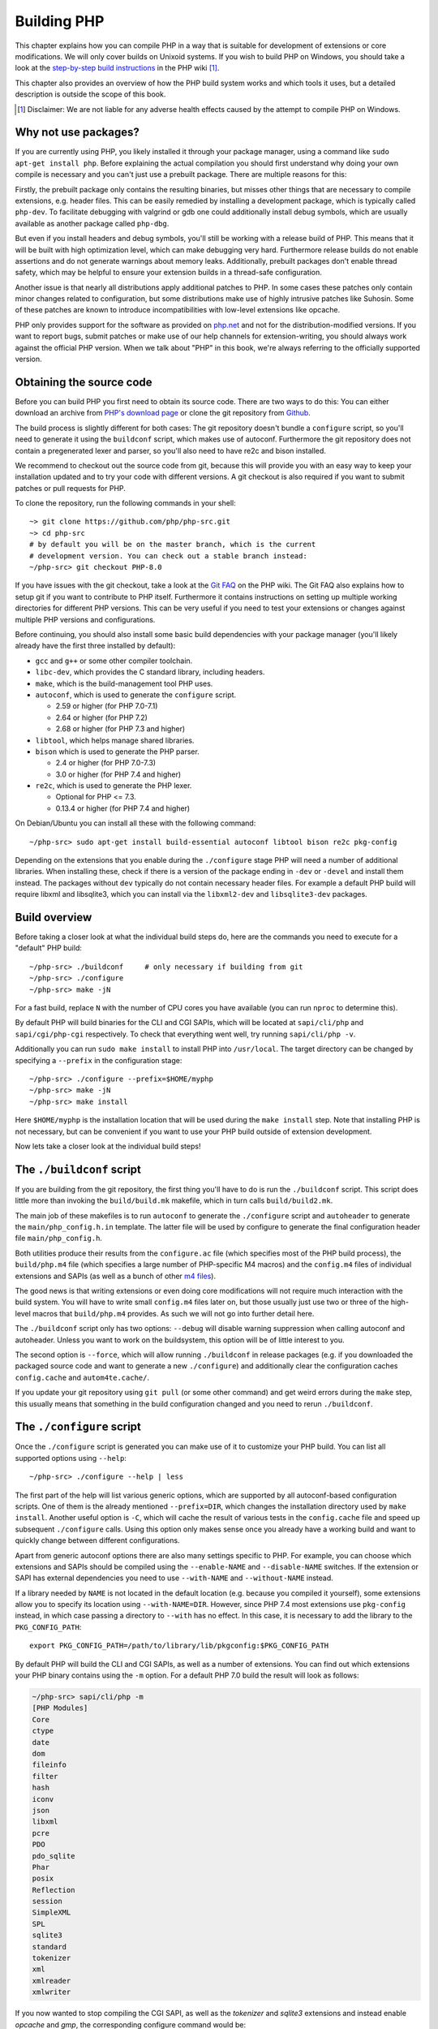 .. highlight:: bash

.. _building_php:

Building PHP
============

This chapter explains how you can compile PHP in a way that is suitable for development of extensions or core
modifications. We will only cover builds on Unixoid systems. If you wish to build PHP on Windows, you should take a look
at the `step-by-step build instructions`__ in the PHP wiki [#]_.

This chapter also provides an overview of how the PHP build system works and which tools it uses, but a detailed
description is outside the scope of this book.

.. __: https://wiki.php.net/internals/windows/stepbystepbuild_sdk_2

.. [#] Disclaimer: We are not liable for any adverse health effects caused by the attempt to compile PHP on Windows.

Why not use packages?
---------------------

If you are currently using PHP, you likely installed it through your package manager, using a command like
``sudo apt-get install php``. Before explaining the actual compilation you should first understand why doing your own
compile is necessary and you can't just use a prebuilt package. There are multiple reasons for this:

Firstly, the prebuilt package only contains the resulting binaries, but misses other things that are necessary to
compile extensions, e.g. header files. This can be easily remedied by installing a development package, which is
typically called ``php-dev``. To facilitate debugging with valgrind or gdb one could additionally install debug symbols,
which are usually available as another package called ``php-dbg``.

But even if you install headers and debug symbols, you'll still be working with a release build of PHP. This means that
it will be built with high optimization level, which can make debugging very hard. Furthermore release builds do not
enable assertions and do not generate warnings about memory leaks. Additionally, prebuilt packages don't enable
thread safety, which may be helpful to ensure your extension builds in a thread-safe configuration.

Another issue is that nearly all distributions apply additional patches to PHP. In some cases these patches only
contain minor changes related to configuration, but some distributions make use of highly intrusive patches like
Suhosin. Some of these patches are known to introduce incompatibilities with low-level extensions like opcache.

PHP only provides support for the software as provided on `php.net`_ and not for the distribution-modified versions. If
you want to report bugs, submit patches or make use of our help channels for extension-writing, you should always work
against the official PHP version. When we talk about "PHP" in this book, we're always referring to the officially
supported version.

.. _`php.net`: http://www.php.net

Obtaining the source code
-------------------------

Before you can build PHP you first need to obtain its source code. There are two ways to do this: You can either
download an archive from `PHP's download page`_ or clone the git repository from `Github`_.

The build process is slightly different for both cases: The git repository doesn't bundle a ``configure`` script, so
you'll need to generate it using the ``buildconf`` script, which makes use of autoconf. Furthermore the git repository
does not contain a pregenerated lexer and parser, so you'll also need to have re2c and bison installed.

We recommend to checkout out the source code from git, because this will provide you with an easy way to keep your
installation updated and to try your code with different versions. A git checkout is also required if you want to
submit patches or pull requests for PHP.

To clone the repository, run the following commands in your shell::

    ~> git clone https://github.com/php/php-src.git
    ~> cd php-src
    # by default you will be on the master branch, which is the current
    # development version. You can check out a stable branch instead:
    ~/php-src> git checkout PHP-8.0

If you have issues with the git checkout, take a look at the `Git FAQ`_ on the PHP wiki. The Git FAQ also explains how
to setup git if you want to contribute to PHP itself. Furthermore it contains instructions on setting up multiple
working directories for different PHP versions. This can be very useful if you need to test your extensions or changes
against multiple PHP versions and configurations.

Before continuing, you should also install some basic build dependencies with your package manager (you'll likely
already have the first three installed by default):

* ``gcc`` and ``g++``  or some other compiler toolchain.
* ``libc-dev``, which provides the C standard library, including headers.
* ``make``, which is the build-management tool PHP uses.
* ``autoconf``, which is used to generate the ``configure`` script.

  * 2.59 or higher (for PHP 7.0-7.1)
  * 2.64 or higher (for PHP 7.2)
  * 2.68 or higher (for PHP 7.3 and higher)
* ``libtool``, which helps manage shared libraries.
* ``bison`` which is used to generate the PHP parser.

  * 2.4 or higher (for PHP 7.0-7.3)
  * 3.0 or higher (for PHP 7.4 and higher)
* ``re2c``, which is used to generate the PHP lexer.

  * Optional for PHP <= 7.3.
  * 0.13.4 or higher (for PHP 7.4 and higher)

On Debian/Ubuntu you can install all these with the following command::

    ~/php-src> sudo apt-get install build-essential autoconf libtool bison re2c pkg-config

Depending on the extensions that you enable during the ``./configure`` stage PHP will need a number of additional
libraries. When installing these, check if there is a version of the package ending in ``-dev`` or ``-devel`` and
install them instead. The packages without ``dev`` typically do not contain necessary header files. For example a
default PHP build will require libxml and libsqlite3, which you can install via the ``libxml2-dev`` and
``libsqlite3-dev`` packages.

.. _PHP's download page: http://www.php.net/downloads.php
.. _git.php.net: http://git.php.net
.. _Github: http://www.github.com/php/php-src
.. _Git FAQ: https://wiki.php.net/vcs/gitfaq

Build overview
--------------

Before taking a closer look at what the individual build steps do, here are the commands you need to execute for a
"default" PHP build::

    ~/php-src> ./buildconf     # only necessary if building from git
    ~/php-src> ./configure
    ~/php-src> make -jN

For a fast build, replace ``N`` with the number of CPU cores you have available (you can run ``nproc`` to determine
this).

By default PHP will build binaries for the CLI and CGI SAPIs, which will be located at ``sapi/cli/php`` and
``sapi/cgi/php-cgi`` respectively. To check that everything went well, try running ``sapi/cli/php -v``.

Additionally you can run ``sudo make install`` to install PHP into ``/usr/local``. The target directory can be changed
by specifying a ``--prefix`` in the configuration stage::

    ~/php-src> ./configure --prefix=$HOME/myphp
    ~/php-src> make -jN
    ~/php-src> make install

Here ``$HOME/myphp`` is the installation location that will be used during the ``make install`` step. Note that
installing PHP is not necessary, but can be convenient if you want to use your PHP build outside of extension
development.

Now lets take a closer look at the individual build steps!

The ``./buildconf`` script
--------------------------

If you are building from the git repository, the first thing you'll have to do is run the ``./buildconf`` script. This
script does little more than invoking the ``build/build.mk`` makefile, which in turn calls ``build/build2.mk``.

The main job of these makefiles is to run ``autoconf`` to generate the ``./configure`` script and ``autoheader`` to
generate the ``main/php_config.h.in`` template. The latter file will be used by configure to generate the final
configuration header file ``main/php_config.h``.

Both utilities produce their results from the ``configure.ac`` file (which specifies most of the PHP build process),
the ``build/php.m4`` file (which specifies a large number of PHP-specific M4 macros) and the ``config.m4`` files of
individual extensions and SAPIs (as well as a bunch of other `m4 files <http://www.gnu.org/software/m4/m4.html>`_).

The good news is that writing extensions or even doing core modifications will not require much interaction with the
build system. You will have to write small ``config.m4`` files later on, but those usually just use two or three of the
high-level macros that ``build/php.m4`` provides. As such we will not go into further detail here.

The ``./buildconf`` script only has two options: ``--debug`` will disable warning suppression when calling autoconf and
autoheader. Unless you want to work on the buildsystem, this option will be of little interest to you.

The second option is ``--force``, which will allow running ``./buildconf`` in release packages (e.g. if you downloaded
the packaged source code and want to generate a new ``./configure``) and additionally clear the configuration caches
``config.cache`` and ``autom4te.cache/``.

If you update your git repository using ``git pull`` (or some other command) and get weird errors during the ``make``
step, this usually means that something in the build configuration changed and you need to rerun ``./buildconf``.

The ``./configure`` script
--------------------------

Once the ``./configure`` script is generated you can make use of it to customize your PHP build. You can list all
supported options using ``--help``::

    ~/php-src> ./configure --help | less

The first part of the help will list various generic options, which are supported by all autoconf-based configuration
scripts. One of them is the already mentioned ``--prefix=DIR``, which changes the installation directory used by
``make install``. Another useful option is ``-C``, which will cache the result of various tests in the ``config.cache``
file and speed up subsequent ``./configure`` calls. Using this option only makes sense once you already have a working
build and want to quickly change between different configurations.

Apart from generic autoconf options there are also many settings specific to PHP. For example, you can choose which
extensions and SAPIs should be compiled using the ``--enable-NAME`` and ``--disable-NAME`` switches. If the extension or
SAPI has external dependencies you need to use ``--with-NAME`` and ``--without-NAME`` instead.

If a library needed by ``NAME`` is not located in the default location (e.g. because you compiled it yourself), some
extensions allow you to specify its location using ``--with-NAME=DIR``. However, since PHP 7.4 most extensions use
``pkg-config`` instead, in which case passing a directory to ``--with`` has no effect. In this case, it is necessary
to add the library to the ``PKG_CONFIG_PATH``::

    export PKG_CONFIG_PATH=/path/to/library/lib/pkgconfig:$PKG_CONFIG_PATH

By default PHP will build the CLI and CGI SAPIs, as well as a number of extensions. You can find out which extensions
your PHP binary contains using the ``-m`` option. For a default PHP 7.0 build the result will look as follows:

.. code-block:: none

    ~/php-src> sapi/cli/php -m
    [PHP Modules]
    Core
    ctype
    date
    dom
    fileinfo
    filter
    hash
    iconv
    json
    libxml
    pcre
    PDO
    pdo_sqlite
    Phar
    posix
    Reflection
    session
    SimpleXML
    SPL
    sqlite3
    standard
    tokenizer
    xml
    xmlreader
    xmlwriter

If you now wanted to stop compiling the CGI SAPI, as well as the *tokenizer* and *sqlite3* extensions and instead enable
*opcache* and *gmp*, the corresponding configure command would be::

    ~/php-src> ./configure --disable-cgi --disable-tokenizer --without-sqlite3 \
                           --enable-opcache --with-gmp

By default most extensions will be compiled statically, i.e. they will be part of the resulting binary. Only the opcache
extension is shared by default, i.e. it will generate an ``opcache.so`` shared object in the ``modules/`` directory. You
can compile other extensions into shared objects as well by writing ``--enable-NAME=shared`` or ``--with-NAME=shared``
(but not all extensions support this). We'll talk about how to make use of shared extensions in the next section.

To find out which switch you need to use and whether an extension is enabled by default, check ``./configure --help``.
If the switch is either ``--enable-NAME`` or ``--with-NAME`` it means that the extension is not compiled by default and
needs to be explicitly enabled. ``--disable-NAME`` or ``--without-NAME`` on the other hand indicate an extension that
is compiled by default, but can be explicitly disabled.

Some extensions are always compiled and can not be disabled. To create a build that only contains the minimal amount of
extensions use the ``--disable-all`` option::

    ~/php-src> ./configure --disable-all && make -jN
    ~/php-src> sapi/cli/php -m
    [PHP Modules]
    Core
    date
    hash
    json
    pcre
    Reflection
    SPL
    standard

The ``--disable-all`` option is very useful if you want a fast build and don't need much functionality (e.g. when
implementing language changes). For the smallest possible build you can additionally specify the ``--disable-cgi``
switch, so only the CLI binary is generated.

There are three more switches, which you should usually specify when developing extensions or working on PHP:

``--enable-debug`` enables debug mode, which has multiple effects: Compilation will run with ``-g`` to generate debug
symbols and additionally use the lowest optimization level ``-O0``. This will make PHP a lot slower, but make debugging
with tools like ``gdb`` more predictable. Furthermore debug mode defines the ``ZEND_DEBUG`` macro, which will enable
th use of assertions and enable various debugging helpers in the engine. Among other things memory leaks, as well as
incorrect use of some data structures, will be reported. It is possible to enable debug assertions without disabling
optimizations by using ``--enable-debug-assertions`` instead.

``--enable-zts`` (or ``--enable-maintainer-zts`` before PHP 8.0) enables thread-safety. This switch will define the
``ZTS`` macro, which in turn will enable the whole TSRM (thread-safe resource manager) machinery used by PHP. Since
PHP 7 having this switch continuously enabled is much less important than on previous versions. It is primarily
important to make sure you included all the necessary boilerplate code. If you need more information about thread
safety and global memory management in PHP, you should read :doc:`the globals management chapter <../extensions_design/globals_management>`

``--enable-werror`` (since PHP 7.4) enables the ``-Werror`` compiler flag, which will promote compiler warnings to
errors. Enabling this flag ensures that the PHP build remains warning free. However, generated warnings depend on the
used compiler, version and optimizatino options, so some compilers may not be usable with option.

On the other hand you should not use the ``--enable-debug`` option if you want to perform performance benchmarks for
your code. ``--enable-zts`` can also negatively impact runtime performance.

Note that ``--enable-debug`` and ``--enable-zts`` change the ABI of the PHP binary, e.g. by adding additional arguments
to functions. As such, shared extensions compiled in debug mode will not be compatible with a PHP binary built in
release mode. Similarly a thread-safe extension (ZTS) is not compatible with a non-thread-safe PHP build (NTS).

Due to the ABI incompatibility ``make install`` (and PECL install) will put shared extensions in different directories
depending on these options:

* ``$PREFIX/lib/php/extensions/no-debug-non-zts-API_NO`` for release builds without ZTS
* ``$PREFIX/lib/php/extensions/debug-non-zts-API_NO`` for debug builds without ZTS
* ``$PREFIX/lib/php/extensions/no-debug-zts-API_NO`` for release builds with ZTS
* ``$PREFIX/lib/php/extensions/debug-zts-API_NO`` for debug builds with ZTS

The ``API_NO`` placeholder above refers to the ``ZEND_MODULE_API_NO`` and is just a date like ``20100525``, which is
used for internal API versioning.

For most purposes the configuration switches described above should be sufficient, but of course ``./configure``
provides many more options, which you'll find described in the help.

Apart from passing options to configure, you can also specify a number of environment variables. Some of the more
important ones are documented at the end of the configure help output (``./configure --help | tail -25``).

For example you can use ``CC`` to use a different compiler and ``CFLAGS`` to change the used compilation flags::

    ~/php-src> ./configure --disable-all CC=clang CFLAGS="-O3 -march=native"

In this configuration the build will make use of clang (instead of gcc) and use a very high optimization level
(``-O3 -march=native``).

An option that is particularly useful for development is ``-fsanitize``, which allows you to detect memory corruption
and undefined behavior at runtime::

    CFLAGS="-fsanitize=address -fsanitize=undefined"

These options only work reliably since PHP 7.4 and will significantly slow down the generated PHP binary.

``make`` and ``make install``
-----------------------------

After everything is configured, you can use ``make`` to perform the actual compilation::

    ~/php-src> make -jN    # where N is the number of cores

The main result of this operation will be PHP binaries for the enabled SAPIs (by default ``sapi/cli/php`` and
``sapi/cgi/php-cgi``), as well as shared extensions in the ``modules/`` directory.

Now you can run ``make install`` to install PHP into ``/usr/local`` (default) or whatever directory you specified using
the ``--prefix`` configure switch.

``make install`` will do little more than copy a number of files to the new location. If you specified ``--with-pear``
during configuration, it will also download and install PEAR. Here is the resulting tree of a default PHP build:

.. code-block:: none

    > tree -L 3 -F ~/myphp

    /home/myuser/myphp
    |-- bin
    |   |-- pear*
    |   |-- peardev*
    |   |-- pecl*
    |   |-- phar -> /home/myuser/myphp/bin/phar.phar*
    |   |-- phar.phar*
    |   |-- php*
    |   |-- php-cgi*
    |   |-- php-config*
    |   `-- phpize*
    |-- etc
    |   `-- pear.conf
    |-- include
    |   `-- php
    |       |-- ext/
    |       |-- include/
    |       |-- main/
    |       |-- sapi/
    |       |-- TSRM/
    |       `-- Zend/
    |-- lib
    |   `-- php
    |       |-- Archive/
    |       |-- build/
    |       |-- Console/
    |       |-- data/
    |       |-- doc/
    |       |-- OS/
    |       |-- PEAR/
    |       |-- PEAR5.php
    |       |-- pearcmd.php
    |       |-- PEAR.php
    |       |-- peclcmd.php
    |       |-- Structures/
    |       |-- System.php
    |       |-- test/
    |       `-- XML/
    `-- php
        `-- man
            `-- man1/

A short overview of the directory structure:

* *bin/* contains the SAPI binaries (``php`` and ``php-cgi``), as well as the ``phpize`` and ``php-config`` scripts.
  It is also home to the various PEAR/PECL scripts.
* *etc/* contains configuration. Note that the default *php.ini* directory is **not** here.
* *include/php* contains header files, which are needed to build additional extensions or embed PHP in custom software.
* *lib/php* contains PEAR files. The *lib/php/build* directory includes files necessary for building extensions, e.g.
  the ``php.m4`` file containing PHP's M4 macros. If we had compiled any shared extensions those files would live
  in a subdirectory of *lib/php/extensions*.
* *php/man* obviously contains man pages for the ``php`` command.

As already mentioned, the default *php.ini* location is not *etc/*. You can display the location using the ``--ini``
option of the PHP binary:

.. code-block:: none

    ~/myphp/bin> ./php --ini
    Configuration File (php.ini) Path: /home/myuser/myphp/lib
    Loaded Configuration File:         (none)
    Scan for additional .ini files in: (none)
    Additional .ini files parsed:      (none)

As you can see the default *php.ini* directory is ``$PREFIX/lib`` (libdir) rather than ``$PREFIX/etc`` (sysconfdir). You
can adjust the default *php.ini* location using the ``--with-config-file-path=PATH`` configure option.

Also note that ``make install`` will not create an ini file. If you want to make use of a *php.ini* file it is your
responsibility to create one. For example you could copy the default development configuration:

.. code-block:: none

    ~/myphp/bin> cp ~/php-src/php.ini-development ~/myphp/lib/php.ini
    ~/myphp/bin> ./php --ini
    Configuration File (php.ini) Path: /home/myuser/myphp/lib
    Loaded Configuration File:         /home/myuser/myphp/lib/php.ini
    Scan for additional .ini files in: (none)
    Additional .ini files parsed:      (none)

Apart from the PHP binaries the *bin/* directory also contains two important scripts: ``phpize`` and ``php-config``.

``phpize`` is the equivalent of ``./buildconf`` for extensions. It will copy various files from *lib/php/build* and
invoke autoconf/autoheader. You will learn more about this tool in the next section.

``php-config`` provides information about the configuration of the PHP build. Try it out:

.. code-block:: none

    ~/myphp/bin> ./php-config
    Usage: ./php-config [OPTION]
    Options:
      --prefix            [/home/myuser/myphp]
      --includes          [-I/home/myuser/myphp/include/php -I/home/myuser/myphp/include/php/main -I/home/myuser/myphp/include/php/TSRM -I/home/myuser/myphp/include/php/Zend -I/home/myuser/myphp/include/php/ext -I/home/myuser/myphp/include/php/ext/date/lib]
      --ldflags           [ -L/usr/lib/i386-linux-gnu]
      --libs              [-lcrypt   -lresolv -lcrypt -lrt -lrt -lm -ldl -lnsl  -lxml2 -lxml2 -lxml2 -lcrypt -lxml2 -lxml2 -lxml2 -lcrypt ]
      --extension-dir     [/home/myuser/myphp/lib/php/extensions/debug-zts-20100525]
      --include-dir       [/home/myuser/myphp/include/php]
      --man-dir           [/home/myuser/myphp/php/man]
      --php-binary        [/home/myuser/myphp/bin/php]
      --php-sapis         [ cli cgi]
      --configure-options [--prefix=/home/myuser/myphp --enable-debug --enable-maintainer-zts]
      --version           [5.4.16-dev]
      --vernum            [50416]

The script is similar to the ``pkg-config`` script used by linux distributions. It is invoked during the extension
build process to obtain information about compiler options and paths. You can also use it to quickly get information
about your build, e.g. your configure options or the default extension directory. This information is also provided by
``./php -i`` (phpinfo), but ``php-config`` provides it in a simpler form (which can be easily used by automated tools).

Running the test suite
----------------------

If the ``make`` command finishes successfully, it will print a message encouraging you to run ``make test``:

.. code-block:: none

    Build complete.
    Don't forget to run 'make test'

``make test`` will run the PHP CLI binary against our test suite, which is located in the different *tests/* directories
of the PHP source tree. As a default build is run against more than 10000 (less for a minimal build, more if
you enable additional extensions) this can take several minutes.

The ``make test`` command internally invokes the ``run-tests.php`` file using your CLI binary. For more control, it is
recommended to invoke ``run-tests.php`` directly. For example, this will allow you to enable the parallel test runner::

    ~/php-src> sapi/cli/php run-tests.php -jN

Test parallelism is only available as of PHP 7.4. On earlier PHP versions parallelism is not available, and it is
necessary to additionally pass the ``-P`` option::

    ~/php-src> sapi/cli/php run-tests.php -P

Instead of running the whole test suite, you can also limit it to certain directories by passing them as arguments to
``run-tests.php``. E.g. to test only the Zend engine, the reflection extension and the array functions::

    ~/php-src> sapi/cli/php run-tests.php -jN Zend/ ext/reflection/ ext/standard/tests/array/

This is very useful, because it allows you to quickly run only the parts of the test suite that are relevant to your
changes. E.g. if you are doing language modifications you likely don't care about the extension tests and only want to
verify that the Zend engine is still working correctly.

You can run ``sapi/cli/php run-tests.php --help`` to display a full list of options the test runner accepts. Some
particularly useful options are:

  * ``-c php.ini`` can be used to specify a php.ini file to use.
  * ``-d foo=bar`` can be used to set ini options.
  * ``-m`` runs tests under valgrind to detect memory errors. Note that this is extremely slow.
  * ``--asan`` should be set when compiling PHP with ``-fsanitize=address``. Together these are approximately
    equivalent to running under valgrind, but with much better performance.

You don't need to explicitly use ``run-tests.php`` to pass options or limit directories. Instead you can use the
``TESTS`` variable to pass additional arguments via ``make test``. E.g. the equivalent of the previous command would
be::

    ~/php-src> make test TESTS="-jN Zend/ ext/reflection/ ext/standard/tests/array/"

We will take a more detailed look at the ``run-tests.php`` system later, in particular also talk about how to write your
own tests and how to debug test failures. :doc:`See the dedicated tests chapter <../../tests/introduction>`.

Fixing compilation problems and ``make clean``
----------------------------------------------

As you may know ``make`` performs an incremental build, i.e. it will not recompile all files, but only those ``.c``
files that changed since the last invocation. This is a great way to shorten build times, but it doesn't always work
well: For example, if you modify a structure in a header file, ``make`` will not automatically recompile all ``.c``
files making use of that header, thus leading to a broken build.

If you get odd errors while running ``make`` or the resulting binary is broken (e.g. if ``make test`` crashes it before
it gets to run the first test), you should try to run ``make clean``. This will delete all compiled objects, thus
forcing the next ``make`` call to perform a full build. (You can use ``ccache`` to reduce the cost of rebuilds.)

Sometimes you also need to run ``make clean`` after changing ``./configure`` options. If you only enable additional
extensions an incremental build should be safe, but changing other options may require a full rebuild.

Another source of compilation issues is the modification of ``config.m4`` files or other files that are part of the PHP
build system. If such a file is changed, it is necessary to rerun the ``./buildconf`` and ``./configure`` scripts. If
you do the modification yourself, you will likely remember to run the command, but if it happens as part of a
``git pull`` (or some other updating command) the issue might not be so obvious.

If you encounter any odd compilation problems that are not resolved by ``make clean``, chances are that running
``./buildconf`` will fix the issue. To avoid typing out the previous ``./configure`` options afterwards, you can make
use of the ``./config.nice`` script (which contains your last ``./configure`` call)::

    ~/php-src> make clean
    ~/php-src> ./buildconf --force
    ~/php-src> ./config.nice
    ~/php-src> make -jN

One last cleaning script that PHP provides is ``./vcsclean``. This will only work if you checked out the source code
from git. It effectively boils down to a call to ``git clean -X -f -d``, which will remove all untracked files and
directories that are ignored by git. You should use this with care.
